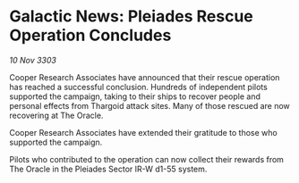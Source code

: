 * Galactic News: Pleiades Rescue Operation Concludes

/10 Nov 3303/

Cooper Research Associates have announced that their rescue operation has reached a successful conclusion. Hundreds of independent pilots supported the campaign, taking to their ships to recover people and personal effects from Thargoid attack sites. Many of those rescued are now recovering at The Oracle. 

Cooper Research Associates have extended their gratitude to those who supported the campaign. 

Pilots who contributed to the operation can now collect their rewards from The Oracle in the Pleiades Sector IR-W d1-55 system.